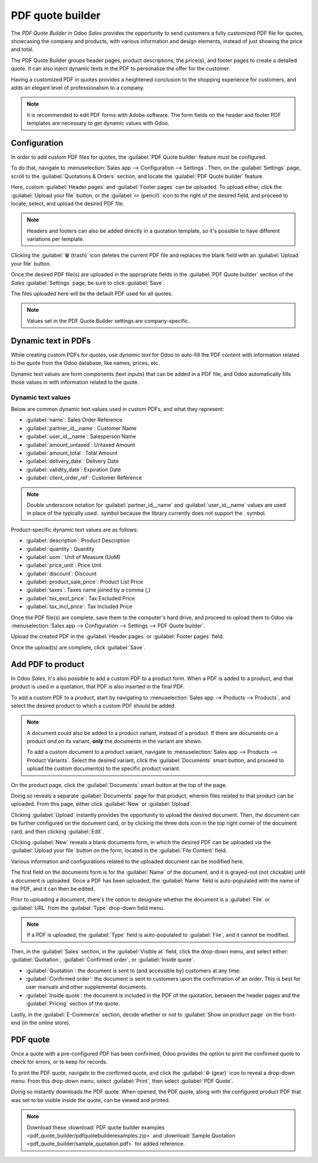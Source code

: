 =================
PDF quote builder
=================

The *PDF Quote Builder* in Odoo *Sales* provides the opportunity to send customers a fully
customized PDF file for quotes, showcasing the company and products, with various information and
design elements, instead of just showing the price and total.

The PDF Quote Builder groups header pages, product descriptions, the price(s), and footer pages to
create a detailed quote. It can also inject dynamic texts in the PDF to personalize the offer for
the customer.

Having a customized PDF in quotes provides a heightened conclusion to the shopping experience for
customers, and adds an elegant level of professionalism to a company.

.. seealso::
   `Odoo Quick Tips - Create a PDF quote [video] <https://www.youtube.com/watch?v=tQNydBZt-VI>`_

.. note::
   It is recommended to edit PDF forms with Adobe software. The form fields on the header and footer
   PDF templates are necessary to get dynamic values with Odoo.

Configuration
=============

In order to add custom PDF files for quotes, the :guilabel:`PDF Quote builder` feature *must* be
configured.

To do that, navigate to :menuselection:`Sales app --> Configuration --> Settings`. Then, on the
:guilabel:`Settings` page, scroll to the :guilabel:`Quotations & Orders` section, and locate the
:guilabel:`PDF Quote builder` feature.

.. image:: pdf_quote_builder/pdf-quote-builder-feature.png
   :align: center
   :alt: The PDF Quote Builder feature located on the Settings page of the Sales application.

Here, custom :guilabel:`Header pages` and :guilabel:`Footer pages` can be uploaded. To upload
either, click the :guilabel:`Upload your file` button, or the :guilabel:`✏️ (pencil)` icon to the
right of the desired field, and proceed to locate, select, and upload the desired PDF file.

.. note::
   Headers and footers can also be added directly in a quotation template, so it's possible to have
   different variations per template.

Clicking the :guilabel:`🗑️ (trash)` icon deletes the current PDF file and replaces the blank field
with an :guilabel:`Upload your file` button.

Once the desired PDF file(s) are uploaded in the appropriate fields in the :guilabel:`PDF Quote
builder` section of the *Sales* :guilabel:`Settings` page, be sure to click :guilabel:`Save`.

The files uploaded here will be the default PDF used for all quotes.

.. note::
   Values set in the PDF Quote Builder settings are company-specific.

Dynamic text in PDFs
====================

While creating custom PDFs for quotes, use *dynamic text* for Odoo to auto-fill the PDF content with
information related to the quote from the Odoo database, like names, prices, etc.

Dynamic text values are form components (text inputs) that can be added in a PDF file, and Odoo
automatically fills those values in with information related to the quote.

Dynamic text values
-------------------

Below are common dynamic text values used in custom PDFs, and what they represent:

- :guilabel:`name`: Sales Order Reference
- :guilabel:`partner_id__name`: Customer Name
- :guilabel:`user_id__name`: Salesperson Name
- :guilabel:`amount_untaxed`: Untaxed Amount
- :guilabel:`amount_total`: Total Amount
- :guilabel:`delivery_date`: Delivery Date
- :guilabel:`validity_date`: Expiration Date
- :guilabel:`client_order_ref`: Customer Reference

.. note::
   Double underscore notation for :guilabel:`partner_id__name` and :guilabel:`user_id__name` values
   are used in place of the typically used `.` symbol because the library currently does not support
   the `.` symbol.

Product-specific dynamic text values are as follows:

- :guilabel:`description`: Product Description
- :guilabel:`quantity`: Quantity
- :guilabel:`uom`: Unit of Measure (UoM)
- :guilabel:`price_unit`: Price Unit
- :guilabel:`discount`: Discount
- :guilabel:`product_sale_price`: Product List Price
- :guilabel:`taxes`: Taxes name joined by a comma (`,`)
- :guilabel:`tax_excl_price`: Tax Excluded Price
- :guilabel:`tax_incl_price`: Tax Included Price

.. example::
   When a PDF is built, it's best practice to use common dynamic text values (:guilabel:`name` and
   :guilabel:`partner_id_name`). When uploaded into the database, Odoo auto-populates those fields
   with the information from their respective fields.

   In this case, Odoo would auto-populate the Sales Order Reference in the :guilabel:`name` dynamic
   text field, and the Customer Name in the :guilabel:`partner_id_name` field.

   .. image:: pdf_quote_builder/pdf-quote-builder-sample.png
      :align: center
      :alt: PDF quote being built using common dynamic placeholders.

Once the PDF file(s) are complete, save them to the computer's hard drive, and proceed to upload
them to Odoo via :menuselection:`Sales app --> Configuration --> Settings --> PDF Quote builder`.

Upload the created PDF in the :guilabel:`Header pages` or :guilabel:`Footer pages` field.

Once the upload(s) are complete, click :guilabel:`Save`.

Add PDF to product
==================

In Odoo *Sales*, it's also possible to add a custom PDF to a product form. When a PDF is added to a
product, and that product is used in a quotation, that PDF is also inserted in the final PDF.

To add a custom PDF to a product, start by navigating to :menuselection:`Sales app --> Products -->
Products`, and select the desired product to which a custom PDF should be added.

.. note::
   A document could also be added to a product variant, instead of a product. If there are documents
   on a product *and* on its variant, **only** the documents in the variant are shown.

   To add a custom document to a product variant, navigate to :menuselection:`Sales app --> Products
   --> Product Variants`. Select the desired variant, click the :guilabel:`Documents` smart button,
   and proceed to upload the custom document(s) to the specific product variant.

On the product page, click the :guilabel:`Documents` smart button at the top of the page.

.. image:: pdf_quote_builder/documents-smart-button.png
   :align: center
   :alt: The Documents smart button on a product form in Odoo Sales.

Doing so reveals a separate :guilabel:`Documents` page for that product, wherein files related to
that product can be uploaded. From this page, either click :guilabel:`New` or :guilabel:`Upload`.

Clicking :guilabel:`Upload` instantly provides the opportunity to upload the desired document. Then,
the document can be further configured on the document card, or by clicking the three dots icon in
the top right corner of the document card, and then clicking :guilabel:`Edit`.

Clicking :guilabel:`New` reveals a blank documents form, in which the desired PDF can be uploaded
via the :guilabel:`Upload your file` button on the form, located in the :guilabel:`File Content`
field.

.. image:: pdf_quote_builder/blank-document-form.png
   :align: center
   :alt: A standard document form with various fields for a specific product in Odoo Sales.

Various information and configurations related to the uploaded document can be modified here.

The first field on the documents form is for the :guilabel:`Name` of the document, and it is
grayed-out (not clickable) until a document is uploaded. Once a PDF has been uploaded, the
:guilabel:`Name` field is auto-populated with the name of the PDF, and it can then be edited.

Prior to uploading a document, there's the option to designate whether the document is a
:guilabel:`File` or :guilabel:`URL` from the :guilabel:`Type` drop-down field menu.

.. image:: pdf_quote_builder/document-form-uploaded-pdf.png
   :align: center
   :alt: A standard document form with an uploaded pdf in Odoo Sales.

.. note::
    If a PDF is uploaded, the :guilabel:`Type` field is auto-populated to :guilabel:`File`, and it
    cannot be modified.

Then, in the :guilabel:`Sales` section, in the :guilabel:`Visible at` field, click the drop-down
menu, and select either: :guilabel:`Quotation`, :guilabel:`Confirmed order`, or :guilabel:`Inside
quote`.

- :guilabel:`Quotation`: the document is sent to (and accessible by) customers at any time.

- :guilabel:`Confirmed order`: the document is sent to customers upon the confirmation of an order.
  This is best for user manuals and other supplemental documents.

- :guilabel:`Inside quote`: the document is included in the PDF of the quotation, between the header
  pages and the :guilabel:`Pricing` section of the quote.

.. example::
   When the :guilabel:`Inside quote` option for the :guilabel:`Visible at` field is chosen, and the
   custom PDF file, `Sample Builder.pdf` is uploaded, the PDF is visible on the quotation the in the
   *customer portal* under the :guilabel:`Documents` field.

    .. image:: pdf_quote_builder/pdf-inside-quote-sample.png
       :align: center
       :alt: Sample of an uploaded pdf with the inside quote option chosen in Odoo Sales.

Lastly, in the :guilabel:`E-Commerce` section, decide whether or not to :guilabel:`Show on product
page` on the front-end (in the online store).

.. example::
   When the :guilabel:`Show on product page` option is enabled, a link to the uploaded document,
   `Sample Builder.pdf`, appears on the product's page, located on the frontend in the online store.

   It appears beneath a :guilabel:`Documents` heading, with a link showcasing the name of the
   uploaded document.

    .. image:: pdf_quote_builder/show-product-page.png
       :align: center
       :alt: Showing a link to an uploaded document on a product page using Odoo Sales.

PDF quote
=========

Once a quote with a pre-configured PDF has been confirmed, Odoo provides the option to print the
confirmed quote to check for errors, or to keep for records.

To print the PDF quote, navigate to the confirmed quote, and click the :guilabel:`⚙️ (gear)` icon to
reveal a drop-down menu. From this drop-down menu, select :guilabel:`Print`, then select
:guilabel:`PDF Quote`.

.. image:: pdf_quote_builder/drop-down-print-pdf.png
   :align: center
   :alt: Print pdf quote option on drop-down menu located on confirmed sales order in Odoo Sales.

Doing so instantly downloads the PDF quote. When opened, the PDF quote, along with the configured
product PDF that was set to be visible inside the quote, can be viewed and printed.

.. note::
   Download these :download:`PDF quote builder examples
   <pdf_quote_builder/pdfquotebuilderexamples.zip>` and
   :download:`Sample Quotation
   <pdf_quote_builder/sample_quotation.pdf>`
   for added reference.

.. seealso::
   - :doc:`/applications/sales/sales/send_quotations/quote_template`
